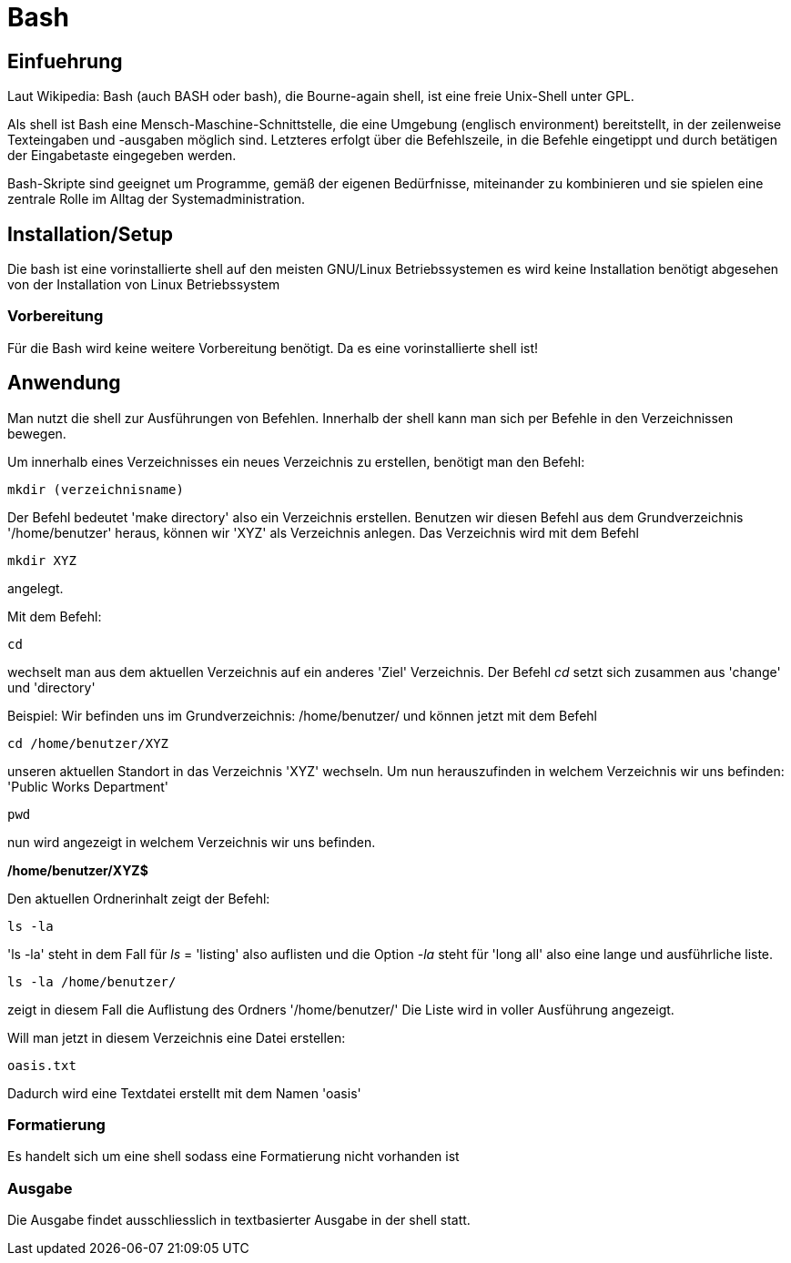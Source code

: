 = Bash

== Einfuehrung

Laut Wikipedia:
Bash (auch BASH oder bash), die Bourne-again shell, ist eine freie Unix-Shell unter GPL.

Als shell ist Bash eine Mensch-Maschine-Schnittstelle, die eine Umgebung (englisch environment) bereitstellt, in der zeilenweise Texteingaben und -ausgaben möglich sind. Letzteres erfolgt über die Befehlszeile, in die Befehle eingetippt und durch betätigen der Eingabetaste eingegeben werden. 

Bash-Skripte sind geeignet um Programme, gemäß der eigenen Bedürfnisse, miteinander zu kombinieren und sie spielen eine zentrale Rolle im Alltag der Systemadministration.


== Installation/Setup
Die bash ist eine vorinstallierte shell auf den meisten GNU/Linux Betriebssystemen
es wird keine Installation benötigt abgesehen von der Installation von Linux Betriebssystem

=== Vorbereitung
Für die Bash wird keine weitere Vorbereitung benötigt.
Da es eine vorinstallierte shell ist!

== Anwendung
Man nutzt die shell zur Ausführungen von Befehlen.
Innerhalb der shell kann man sich per Befehle in den Verzeichnissen bewegen.

Um innerhalb eines Verzeichnisses ein neues Verzeichnis zu erstellen, benötigt man den Befehl:

----
mkdir (verzeichnisname)
----
Der Befehl bedeutet 'make directory' also ein Verzeichnis erstellen.
Benutzen wir diesen Befehl aus dem Grundverzeichnis '/home/benutzer' heraus, können wir 'XYZ' als Verzeichnis anlegen. 
Das Verzeichnis wird mit dem Befehl 

----
mkdir XYZ
----
angelegt.
 
Mit dem Befehl:

----
cd
----
wechselt man aus dem aktuellen Verzeichnis auf ein anderes 'Ziel' Verzeichnis.
Der Befehl __cd__ setzt sich zusammen aus 'change' und 'directory'

Beispiel: Wir befinden uns im Grundverzeichnis: /home/benutzer/ und können jetzt mit dem Befehl

----
cd /home/benutzer/XYZ
----
unseren aktuellen Standort in das Verzeichnis 'XYZ' wechseln.
Um nun herauszufinden in welchem Verzeichnis wir uns befinden: 'Public Works Department'

----
pwd
----
nun wird angezeigt in welchem Verzeichnis wir uns befinden.

*/home/benutzer/XYZ$*

Den aktuellen Ordnerinhalt zeigt der Befehl:

----
ls -la
----

'ls -la' steht in dem Fall für __ls__ = 'listing' also auflisten und
die Option __-la__ steht für 'long all' also eine lange und ausführliche liste.

----
ls -la /home/benutzer/
----

zeigt in diesem Fall die Auflistung des Ordners '/home/benutzer/' 
Die Liste wird in voller Ausführung angezeigt.

Will man jetzt in diesem Verzeichnis eine Datei erstellen:

----
oasis.txt
----
Dadurch wird eine Textdatei erstellt mit dem Namen 'oasis'

=== Formatierung
Es handelt sich um eine shell sodass eine Formatierung nicht vorhanden ist

=== Ausgabe
Die Ausgabe findet ausschliesslich in textbasierter Ausgabe in der shell statt.

